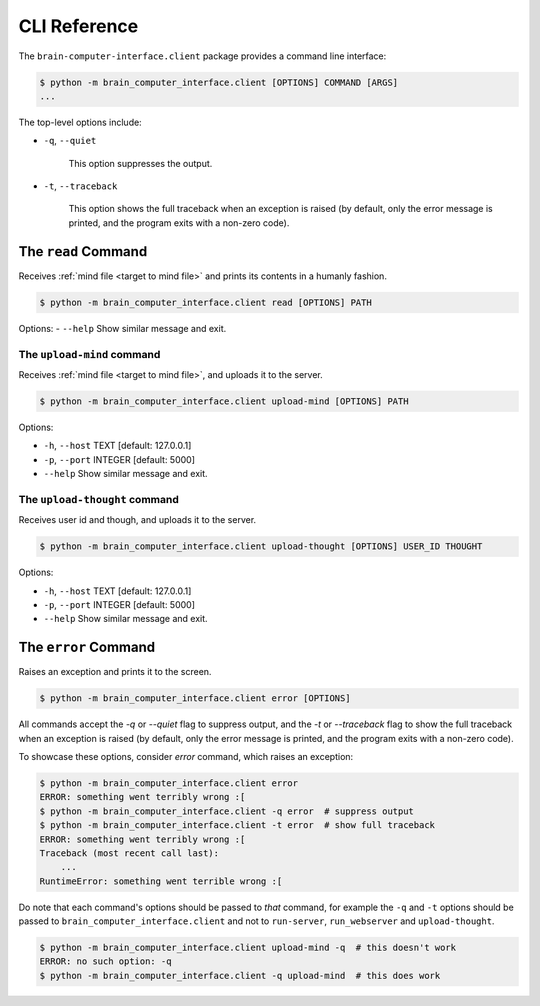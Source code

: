 CLI Reference
=============


The ``brain-computer-interface.client`` package provides a command line interface:

.. code:: bash

    $ python -m brain_computer_interface.client [OPTIONS] COMMAND [ARGS]
    ...


The top-level options include:

- ``-q``, ``--quiet``

    This option suppresses the output.

- ``-t``, ``--traceback``

    This option shows the full traceback when an exception is raised (by
    default, only the error message is printed, and the program exits with a
    non-zero code).


.. _target to read:

The ``read`` Command
----------------------

Receives :ref:`mind file <target to mind file>` and prints its contents in a humanly fashion.

.. code:: bash

    $ python -m brain_computer_interface.client read [OPTIONS] PATH

Options:
- ``--help``                  Show similar message and exit.


.. _target to upload-mind:

The ``upload-mind`` command
~~~~~~~~~~~~~~~~~~~~~~~~~~~

Receives :ref:`mind file <target to mind file>`, and uploads it to the server.

.. code:: bash

    $ python -m brain_computer_interface.client upload-mind [OPTIONS] PATH

Options:

- ``-h``, ``--host`` TEXT     [default: 127.0.0.1]
- ``-p``, ``--port`` INTEGER  [default: 5000]
- ``--help``                  Show similar message and exit.


The ``upload-thought`` command
~~~~~~~~~~~~~~~~~~~~~~~~~~~~~~

Receives user id and though, and uploads it to the server.

.. code:: bash

    $ python -m brain_computer_interface.client upload-thought [OPTIONS] USER_ID THOUGHT

Options:

- ``-h``, ``--host`` TEXT     [default: 127.0.0.1]
- ``-p``, ``--port`` INTEGER  [default: 5000]
- ``--help``                  Show similar message and exit.


The ``error`` Command
---------------------

Raises an exception and prints it to the screen.

.. code:: bash

    $ python -m brain_computer_interface.client error [OPTIONS]

All commands accept the `-q` or `--quiet` flag to suppress output, and the `-t`
or `--traceback` flag to show the full traceback when an exception is raised
(by default, only the error message is printed, and the program exits with a
non-zero code).

To showcase these options, consider `error` command, which raises an exception:

.. code:: bash

    $ python -m brain_computer_interface.client error
    ERROR: something went terribly wrong :[
    $ python -m brain_computer_interface.client -q error  # suppress output
    $ python -m brain_computer_interface.client -t error  # show full traceback
    ERROR: something went terribly wrong :[
    Traceback (most recent call last):
        ...
    RuntimeError: something went terrible wrong :[


Do note that each command's options should be passed to *that* command, for example the ``-q`` and ``-t`` options should be passed to ``brain_computer_interface.client`` and not to ``run-server``, ``run_webserver`` and ``upload-thought``.

.. code:: bash

    $ python -m brain_computer_interface.client upload-mind -q  # this doesn't work
    ERROR: no such option: -q
    $ python -m brain_computer_interface.client -q upload-mind  # this does work
